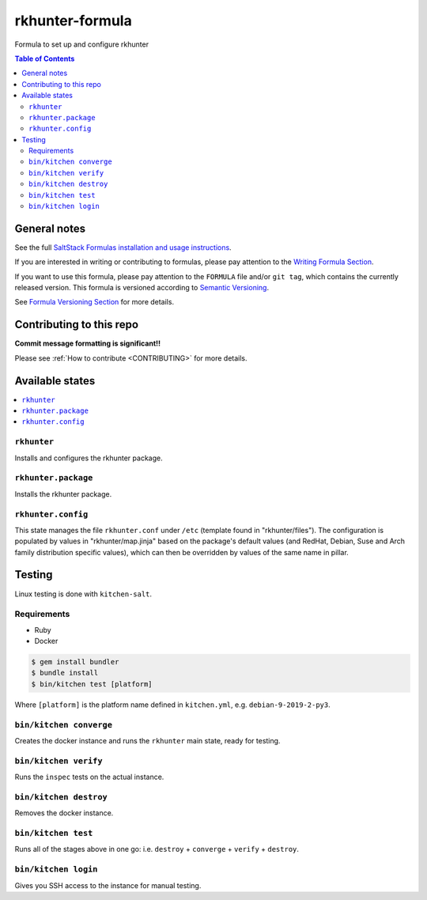 .. _readme:

rkhunter-formula
================

|img_travis| |img_sr|

.. |img_travis| image:: https://travis-ci.com/saltstack-formulas/rkhunter-formula.svg?branch=master
   :alt: Travis CI Build Status
   :scale: 100%
   :target: https://travis-ci.com/saltstack-formulas/rkhunter-formula
.. |img_sr| image:: https://img.shields.io/badge/%20%20%F0%9F%93%A6%F0%9F%9A%80-semantic--release-e10079.svg
   :alt: Semantic Release
   :scale: 100%
   :target: https://github.com/semantic-release/semantic-release

Formula to set up and configure rkhunter

.. contents:: **Table of Contents**

General notes
-------------

See the full `SaltStack Formulas installation and usage instructions
<https://docs.saltstack.com/en/latest/topics/development/conventions/formulas.html>`_.

If you are interested in writing or contributing to formulas, please pay attention to the `Writing Formula Section
<https://docs.saltstack.com/en/latest/topics/development/conventions/formulas.html#writing-formulas>`_.

If you want to use this formula, please pay attention to the ``FORMULA`` file and/or ``git tag``,
which contains the currently released version. This formula is versioned according to `Semantic Versioning <http://semver.org/>`_.

See `Formula Versioning Section <https://docs.saltstack.com/en/latest/topics/development/conventions/formulas.html#versioning>`_ for more details.

Contributing to this repo
-------------------------

**Commit message formatting is significant!!**

Please see :ref:`How to contribute <CONTRIBUTING>` for more details.

Available states
----------------

.. contents::
    :local:

``rkhunter``
^^^^^^^^^^^^
Installs and configures the rkhunter package.

``rkhunter.package``
^^^^^^^^^^^^^^^^^^^^
Installs the rkhunter package.

``rkhunter.config``
^^^^^^^^^^^^^^^^^^^
This state manages the file ``rkhunter.conf`` under ``/etc`` (template found in "rkhunter/files"). The configuration is populated by values in "rkhunter/map.jinja" based on the package's default values (and RedHat, Debian, Suse and Arch family distribution specific values), which can then be overridden by values of the same name in pillar.

Testing
-------

Linux testing is done with ``kitchen-salt``.

Requirements
^^^^^^^^^^^^

* Ruby
* Docker

.. code-block:: bash

   $ gem install bundler
   $ bundle install
   $ bin/kitchen test [platform]

Where ``[platform]`` is the platform name defined in ``kitchen.yml``,
e.g. ``debian-9-2019-2-py3``.

``bin/kitchen converge``
^^^^^^^^^^^^^^^^^^^^^^^^

Creates the docker instance and runs the ``rkhunter`` main state, ready for testing.

``bin/kitchen verify``
^^^^^^^^^^^^^^^^^^^^^^

Runs the ``inspec`` tests on the actual instance.

``bin/kitchen destroy``
^^^^^^^^^^^^^^^^^^^^^^^

Removes the docker instance.

``bin/kitchen test``
^^^^^^^^^^^^^^^^^^^^

Runs all of the stages above in one go: i.e. ``destroy`` + ``converge`` + ``verify`` + ``destroy``.

``bin/kitchen login``
^^^^^^^^^^^^^^^^^^^^^

Gives you SSH access to the instance for manual testing.
